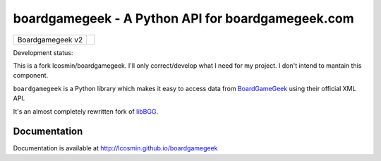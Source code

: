 ==================================================
boardgamegeek - A Python API for boardgamegeek.com
==================================================

+------------------+-----------------------------------------------------+
| Boardgamegeek v2 | |travis-boardgamegeek2| |coveralls-boardgamegeek2|  |
+------------------+-----------------------------------------------------+


Development status:

This is a fork lcosmin/boardgamegeek. I'll only correct/develop what I need for my project. I don't intend to mantain this component.



``boardgamegeek`` is a Python library which makes it easy to access data from BoardGameGeek_ using their official XML
API.

It's an almost completely rewritten fork of libBGG_.


Documentation
=============

Documentation is available at http://lcosmin.github.io/boardgamegeek

.. _BoardGameGeek: http://www.boardgamegeek.com
.. _libBGG: https://github.com/philsstein/libBGG

.. |travis-boardgamegeek2| image:: https://travis-ci.org/lcosmin/boardgamegeek.svg?branch=develop
      :target: https://travis-ci.org/lcosmin/boardgamegeek

.. |coveralls-boardgamegeek2| image:: https://coveralls.io/repos/lcosmin/boardgamegeek/badge.png?branch=develop
      :target: https://coveralls.io/r/lcosmin/boardgamegeek?branch=develop      
